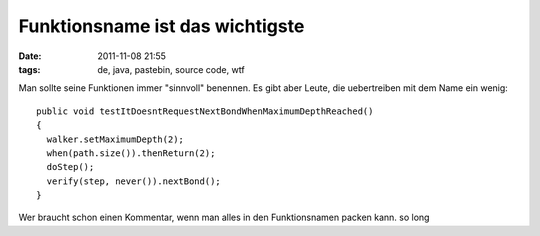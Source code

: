 Funktionsname ist das wichtigste
################################
:date: 2011-11-08 21:55
:tags: de, java, pastebin, source code, wtf

Man sollte seine Funktionen immer "sinnvoll" benennen. Es gibt aber
Leute, die uebertreiben mit dem Name ein wenig:

::

    public void testItDoesntRequestNextBondWhenMaximumDepthReached()
    {
      walker.setMaximumDepth(2);
      when(path.size()).thenReturn(2);
      doStep();
      verify(step, never()).nextBond();
    }

Wer braucht schon einen Kommentar, wenn man alles in den Funktionsnamen
packen kann. so long
